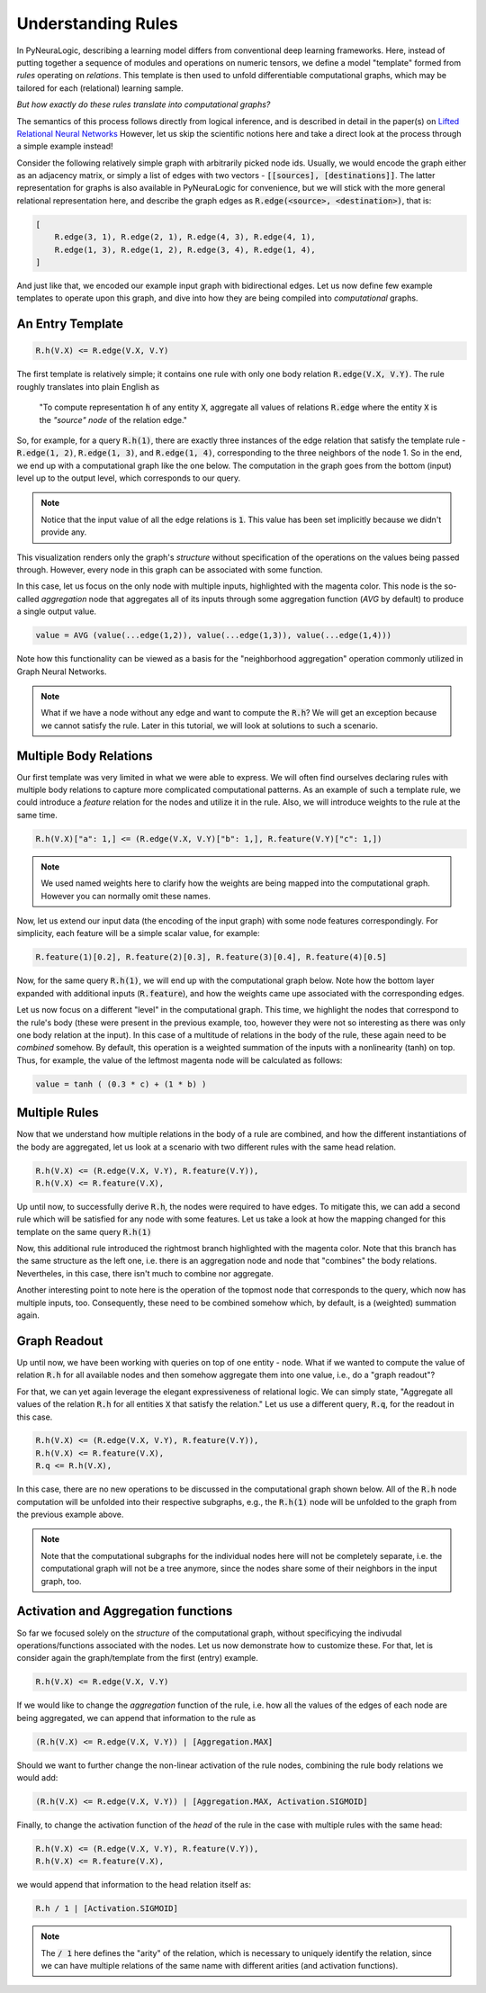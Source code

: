 Understanding Rules
===================

In PyNeuraLogic, describing a learning model differs from conventional deep learning frameworks.
Here, instead of putting together a sequence of modules and operations on numeric tensors, we define a model "template" formed from `rules` operating on `relations`.
This template is then used to unfold differentiable computational graphs, which may be tailored for each (relational) learning sample.

`But how exactly do these rules translate into computational graphs?`

The semantics of this process follows directly from logical inference, and is described in detail in the paper(s) on `Lifted Relational Neural Networks <https://arxiv.org/abs/2007.06286>`_
However, let us skip the scientific notions here and take a direct look at the process through a simple example instead!

.. image:: _static/ruleexample.svg
    :width: 300
    :alt: Simple Graph
    :align: center


Consider the following relatively simple graph with arbitrarily picked node ids. Usually, we would encode the graph either as
an adjacency matrix, or simply a list of edges with two vectors - :code:`[[sources], [destinations]]`.
The latter representation for graphs is also available in PyNeuraLogic for convenience, but we will stick with the more general relational representation here, and describe the graph edges as :code:`R.edge(<source>, <destination>)`, that is:

.. code-block:: Python

    [
        R.edge(3, 1), R.edge(2, 1), R.edge(4, 3), R.edge(4, 1),
        R.edge(1, 3), R.edge(1, 2), R.edge(3, 4), R.edge(1, 4),
    ]


And just like that, we encoded our example input graph with bidirectional edges. Let us now define few example templates to operate upon this graph, and dive into how they are being compiled into `computational` graphs.

An Entry Template
******************

.. code-block:: Python

    R.h(V.X) <= R.edge(V.X, V.Y)

The first template is relatively simple; it contains one rule with only one body relation :code:`R.edge(V.X, V.Y)`.
The rule roughly translates into plain English as

    "To compute representation :code:`h` of any entity :code:`X`, aggregate all values of relations :code:`R.edge` where the entity :code:`X` is the `"source" node` of the relation edge."

So, for example, for a query :code:`R.h(1)`, there are exactly three instances of the edge relation that satisfy the template rule -
:code:`R.edge(1, 2)`, :code:`R.edge(1, 3)`, and :code:`R.edge(1, 4)`, corresponding to the three neighbors of the node 1. So in the end, we end up with a computational graph like the one below.
The computation in the graph goes from the bottom (input) level up to the output level, which corresponds to our query.

.. image:: _static/rulecomputationgraph.svg
    :alt: Computation graph
    :align: center


.. note::

    Notice that the input value of all the edge relations is :code:`1`. This value has been set implicitly because we didn't provide any.


This visualization renders only the graph's `structure` without specification of the operations on the values being passed through. However, every node in this graph can be associated with some function.

In this case, let us focus on the only node with multiple inputs, highlighted with the magenta color. This node is the so-called `aggregation` node that aggregates all of its inputs through some aggregation function (`AVG` by default) to produce a single output value.

.. code-block::

    value = AVG (value(...edge(1,2)), value(...edge(1,3)), value(...edge(1,4)))

..
    With that knowledge, it is now hopefully clearer that this computational graph actually corresponds to what we expressed in "plain English" above. 

Note how this functionality can be viewed as a basis for the "neighborhood aggregation" operation commonly utilized in Graph Neural Networks.


.. note::

    What if we have a node without any edge and want to compute the :code:`R.h`? We will get an exception because we cannot satisfy the rule. Later in this tutorial, we will look at solutions to such a scenario.


Multiple Body Relations
***********************

Our first template was very limited in what we were able to express.
We will often find ourselves declaring rules with multiple body relations to capture more complicated computational patterns.
As an example of such a template rule, we could introduce a `feature` relation for the nodes and utilize it in the rule.
Also, we will introduce weights to the rule at the same time.

.. code-block::

    R.h(V.X)["a": 1,] <= (R.edge(V.X, V.Y)["b": 1,], R.feature(V.Y)["c": 1,])

.. note::

    We used named weights here to clarify how the weights are being mapped into the computational graph. However you can normally omit these names.


Now, let us extend our input data (the encoding of the input graph) with some node features correspondingly. For simplicity, each feature will be a simple scalar value, for example:

.. code-block::

    R.feature(1)[0.2], R.feature(2)[0.3], R.feature(3)[0.4], R.feature(4)[0.5]


Now, for the same query :code:`R.h(1)`, we will end up with the computational graph below.
Note how the bottom layer expanded with additional inputs (:code:`R.feature`), and how the weights came upe associated with the corresponding edges.


.. image:: _static/rulecomputationgraph_features.svg
    :alt: Computation graph with features
    :align: center


Let us now focus on a different "level" in the computational graph. This time, we highlight the nodes that correspond to the rule's body (these were present in the previous example, too, however they were not so interesting as there was only one body relation at the input). In this case of a multitude of relations in the body of the rule, these again need to be `combined` somehow. By default, this operation is a weighted summation of the inputs with a nonlinearity (tanh) on top. Thus, for example, the value of the leftmost magenta node will be calculated as follows:

.. code-block::

    value = tanh ( (0.3 * c) + (1 * b) )


Multiple Rules
**************

Now that we understand how multiple relations in the body of a rule are combined, and how the different instantiations of the body are aggregated, let us look at a scenario with two different rules with the same head relation.

.. code-block::

    R.h(V.X) <= (R.edge(V.X, V.Y), R.feature(V.Y)),
    R.h(V.X) <= R.feature(V.X),


Up until now, to successfully derive :code:`R.h`, the nodes were required to have edges. To mitigate this, we can add a second rule which will be satisfied for any node with some features. Let us take a look at how the mapping changed for this template on the same query :code:`R.h(1)`

.. image:: _static/rulecomputationgraph_tworules.svg
    :alt: Computation graph with two rules
    :align: center

Now, this additional rule introduced the rightmost branch highlighted with the magenta color. Note that this branch has the same structure as the left one, i.e. there is an aggregation node and node that "combines" the body relations. Nevertheles, in this case, there isn't much to combine nor aggregate.

Another interesting point to note here is the operation of the topmost node that corresponds to the query, which now has multiple inputs, too. Consequently, these need to be combined somehow which, by default, is a (weighted) summation again.


Graph Readout
*************

Up until now, we have been working with queries on top of one entity - node. What if we wanted to compute the value of relation :code:`R.h` for all available nodes and then somehow aggregate them into one value, i.e., do a "graph readout"?

For that, we can yet again leverage the elegant expressiveness of relational logic. We can simply state, "Aggregate all values of the relation :code:`R.h` for all entities :code:`X` that satisfy the relation."
Let us use a different query, :code:`R.q`, for the readout in this case.

.. code-block::

    R.h(V.X) <= (R.edge(V.X, V.Y), R.feature(V.Y)),
    R.h(V.X) <= R.feature(V.X),
    R.q <= R.h(V.X),


In this case, there are no new operations to be discussed in the computational graph shown below. All of the :code:`R.h` node computation will be unfolded into their respective subgraphs, e.g., the :code:`R.h(1)` node will be unfolded to the graph from the previous example above.

.. image:: _static/rulecomputationgraph_readout.svg
    :alt: Computation graph with two rules
    :align: center

.. note::

    Note that the computational subgraphs for the individual nodes here will not be completely separate, i.e. the computational graph will not be a tree anymore, since the nodes share some of their neighbors in the input graph, too.


Activation and Aggregation functions
************************************

So far we focused solely on the `structure` of the computational graph, without specificying the indivudal operations/functions associated with the nodes. Let us now demonstrate how to customize these. For that, let is consider again the graph/template from the first (entry) example.

.. code-block:: Python

    R.h(V.X) <= R.edge(V.X, V.Y)


If we would like to change the `aggregation` function of the rule, i.e. how all the values of the edges of each node are being aggregated, we can append that information to the rule as

.. code-block:: Python

    (R.h(V.X) <= R.edge(V.X, V.Y)) | [Aggregation.MAX]

Should we want to further change the non-linear activation of the rule nodes, combining the rule body relations we would add:

.. code-block:: Python

    (R.h(V.X) <= R.edge(V.X, V.Y)) | [Aggregation.MAX, Activation.SIGMOID]

Finally, to change the activation function of the `head` of the rule in the case with multiple rules with the same head:

.. code-block::

    R.h(V.X) <= (R.edge(V.X, V.Y), R.feature(V.Y)),
    R.h(V.X) <= R.feature(V.X),

we would append that information to the head relation itself as:

.. code-block::

    R.h / 1 | [Activation.SIGMOID]

.. note::

    The :code:`/ 1` here defines the "arity" of the relation, which is necessary to uniquely identify the relation, since we can have multiple relations of the same name with different arities (and activation functions).
